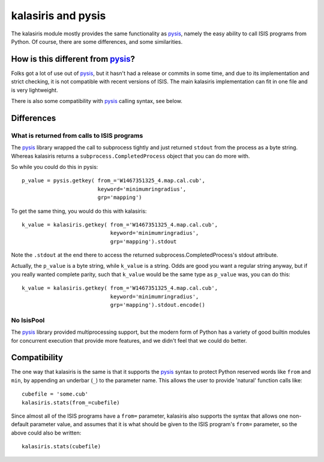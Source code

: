 ===================
kalasiris and pysis
===================

The kalasiris module mostly provides the same functionality as
pysis_, namely the easy ability to call ISIS programs from Python.
Of course, there are some differences, and some similarities.

How is this different from pysis_?
----------------------------------

Folks got a lot of use out of pysis_, but it hasn't had a release
or commits in some time, and due to its implementation and strict
checking, it is not compatible with recent versions of ISIS.
The main kalasiris implementation can fit in one file and is very
lightweight.

There is also some compatibility with pysis_ calling syntax, see below.


Differences
-----------

What is returned from calls to ISIS programs
~~~~~~~~~~~~~~~~~~~~~~~~~~~~~~~~~~~~~~~~~~~~

The pysis_ library wrapped the call to subprocess tightly and just
returned ``stdout`` from the process as a byte string.  Whereas
kalasiris returns a ``subprocess.CompletedProcess`` object that you
can do more with.

So while you could do this in pysis::

  p_value = pysis.getkey( from_='W1467351325_4.map.cal.cub',
                          keyword='minimumringradius',
                          grp='mapping')

To get the same thing, you would do this with kalasiris::

  k_value = kalasiris.getkey( from_='W1467351325_4.map.cal.cub',
                              keyword='minimumringradius',
                              grp='mapping').stdout

Note the ``.stdout`` at the end there to access the returned
subprocess.CompletedProcess's stdout attribute.

Actually, the ``p_value`` is a byte string, while ``k_value``
is a string.  Odds are good you want a regular string anyway, but
if you really wanted complete parity, such that ``k_value`` would
be the same type as ``p_value`` was, you can do this::

    k_value = kalasiris.getkey( from_='W1467351325_4.map.cal.cub',
                                keyword='minimumringradius',
                                grp='mapping').stdout.encode()



No IsisPool
~~~~~~~~~~~

The pysis_ library provided multiprocessing support, but the
modern form of Python has a variety of good builtin modules
for concurrent execution that provide more features, and we
didn't feel that we could do better.


Compatibility
-------------

The one way that kalasiris is the same is that it supports the pysis_
syntax to protect Python reserved words like ``from`` and ``min``,
by appending an underbar (``_``) to the parameter name.  This allows
the user to provide 'natural' function calls like::

    cubefile = 'some.cub'
    kalasiris.stats(from_=cubefile)

Since almost all of the ISIS programs have a ``from=`` parameter, kalasiris
also supports the syntax that allows one non-default parameter value, and assumes
that it is what should be given to the ISIS program's ``from=`` parameter, so
the above could also be written::

    kalasiris.stats(cubefile)



.. _pysis: https://github.com/wtolson/pysis
